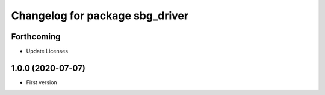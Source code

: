 ^^^^^^^^^^^^^^^^^^^^^^^^^^^^^^^^
Changelog for package sbg_driver
^^^^^^^^^^^^^^^^^^^^^^^^^^^^^^^^

Forthcoming
-----------
* Update Licenses

1.0.0 (2020-07-07)
------------------
* First version
